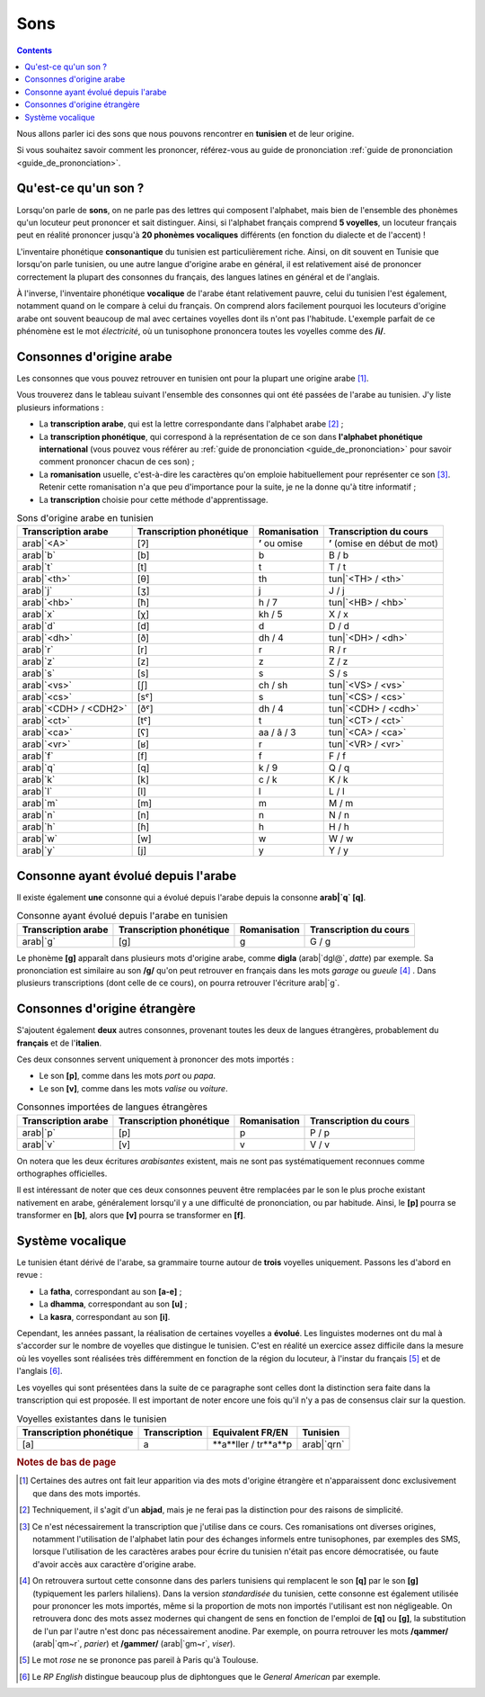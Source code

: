 Sons
====

.. contents::

Nous allons parler ici des sons que nous pouvons rencontrer en **tunisien** et 
de leur origine.

Si vous souhaitez savoir comment les prononcer, référez-vous au guide de 
prononciation :ref:`guide de prononciation <guide_de_prononciation>`.

Qu'est-ce qu'un son ?
---------------------
Lorsqu'on parle de **sons**, on ne parle pas des lettres qui composent 
l'alphabet, mais bien de l'ensemble des phonèmes qu'un locuteur peut prononcer 
et sait distinguer. Ainsi, si l'alphabet français comprend **5 voyelles**, 
un locuteur français peut en réalité prononcer jusqu'à **20 phonèmes 
vocaliques** différents (en fonction du dialecte et de l'accent) !

L'inventaire phonétique **consonantique** du tunisien est particulièrement 
riche. Ainsi, on dit souvent en Tunisie que lorsqu'on parle tunisien, ou une 
autre langue d'origine arabe en général, il est relativement aisé de prononcer 
correctement la plupart des consonnes du français, des langues latines en 
général et de l'anglais. 

À l'inverse, l'inventaire phonétique **vocalique** de l'arabe étant 
relativement pauvre, celui du tunisien l'est également, notamment quand on le 
compare à celui du français. On comprend alors facilement pourquoi les 
locuteurs d'origine arabe ont souvent beaucoup de mal avec certaines voyelles 
dont ils n'ont pas l'habitude. L'exemple parfait de ce phénomène est le mot 
*électricité*, où un tunisophone prononcera toutes les voyelles comme des 
**/i/**.

Consonnes d'origine arabe
-------------------------

Les consonnes que vous pouvez retrouver en tunisien ont pour la plupart une 
origine arabe [#]_. 

Vous trouverez dans le tableau suivant l'ensemble des consonnes qui ont été 
passées de l'arabe au tunisien. J'y liste plusieurs informations :

* La **transcription arabe**, qui est la lettre correspondante dans l'alphabet arabe [#]_ ;
* La **transcription phonétique**, qui correspond à la représentation de ce son dans **l'alphabet phonétique international** (vous pouvez vous référer au :ref:`guide de prononciation <guide_de_prononciation>` pour savoir comment prononcer chacun de ces son) ;
* La **romanisation** usuelle, c'est-à-dire les caractères qu'on emploie habituellement pour représenter ce son [#]_. Retenir cette romanisation n'a que peu d'importance pour la suite, je ne la donne qu'à titre informatif ;
* La **transcription** choisie pour cette méthode d'apprentissage.

.. list-table:: Sons d'origine arabe en tunisien
    :header-rows: 1

    * - Transcription arabe
      - Transcription phonétique
      - Romanisation
      - Transcription du cours
    
    * - arab|`<A>`
      - [ʔ]
      - **ʼ** ou omise
      - **ʼ** (omise en début de mot)
    
    * - arab|`b`
      - [b]
      - b
      - B / b

    * - arab|`t`
      - [t]
      - t
      - T / t

    * - arab|`<th>`
      - [θ]
      - th
      - tun|`<TH> / <th>`

    * - arab|`j`
      - [ʒ]
      - j
      - J / j

    * - arab|`<hb>`
      - [ħ]
      - h / 7
      - tun|`<HB> / <hb>`

    * - arab|`x`
      - [χ]
      - kh / 5
      - X / x

    * - arab|`d`
      - [d]
      - d
      - D / d

    * - arab|`<dh>`
      - [ð]
      - dh / 4
      - tun|`<DH> / <dh>`

    * - arab|`r`
      - [r]
      - r
      - R / r
      
    * - arab|`z`
      - [z]
      - z
      - Z / z
      
    * - arab|`s`
      - [s]
      - s
      - S / s
      
    * - arab|`<vs>`
      - [ʃ]
      - ch / sh
      - tun|`<VS> / <vs>`
      
    * - arab|`<cs>`
      - [sˤ]
      - s 
      - tun|`<CS> / <cs>`
      
    * - arab|`<CDH> / <CDH2>`
      - [ðˤ]
      - dh / 4 
      - tun|`<CDH> / <cdh>`

    * - arab|`<ct>`
      - [tˤ]
      - t 
      - tun|`<CT> / <ct>`

    * - arab|`<ca>`
      - [ʕ]
      - aa / â / 3 
      - tun|`<CA> / <ca>`

    * - arab|`<vr>`
      - [ʁ]
      - r
      - tun|`<VR> / <vr>` 
      
    * - arab|`f`
      - [f]
      - f
      - F / f 
      
    * - arab|`q`
      - [q]
      - k / 9
      - Q / q 
      
    * - arab|`k`
      - [k]
      - c / k 
      - K / k 
      
    * - arab|`l`
      - [l]
      - l
      - L / l 
      
    * - arab|`m`
      - [m]
      - m
      - M / m 
      
    * - arab|`n`
      - [n]
      - n
      - N / n 
      
    * - arab|`h`
      - [ɦ]
      - h
      - H / h 
      
    * - arab|`w`
      - [w]
      - w
      - W / w 
      
    * - arab|`y`
      - [j]
      - y
      - Y / y 

Consonne ayant évolué depuis l'arabe
------------------------------------

Il existe également **une** consonne qui a évolué depuis l'arabe depuis la 
consonne **arab|`q` [q]**.

.. list-table:: Consonne ayant évolué depuis l'arabe en tunisien
    :header-rows: 1

    * - Transcription arabe
      - Transcription phonétique
      - Romanisation
      - Transcription du cours
    
    * - arab|`g`
      - [g]
      - g
      - G / g

Le phonème **[g]** apparaît dans plusieurs mots d'origine arabe, comme 
**digla** (arab|`dgl@`, *datte*) par exemple. Sa prononciation est similaire au 
son **/g/** qu'on peut retrouver en français dans les mots *garage* ou 
*gueule* [#]_ . Dans plusieurs transcriptions (dont celle de ce cours), on pourra 
retrouver l'écriture arab|`g`.  

Consonnes d'origine étrangère
-----------------------------

S'ajoutent également **deux** autres consonnes, provenant toutes les deux de 
langues étrangères, probablement du **français** et de l'**italien**.

Ces deux consonnes servent uniquement à prononcer des mots importés : 

* Le son **[p]**, comme dans les mots *port* ou *papa*.
* Le son **[v]**, comme dans les mots *valise* ou *voiture*.

.. list-table:: Consonnes importées de langues étrangères
    :header-rows: 1

    * - Transcription arabe
      - Transcription phonétique
      - Romanisation
      - Transcription du cours
    
    * - arab|`p`
      - [p]
      - p
      - P / p
    
    * - arab|`v`
      - [v]
      - v
      - V / v

On notera que les deux écritures *arabisantes* existent, mais ne sont pas 
systématiquement reconnues comme orthographes officielles.

Il est intéressant de noter que ces deux consonnes peuvent être remplacées par
le son le plus proche existant nativement en arabe, généralement lorsqu'il y a
une difficulté de prononciation, ou par habitude. Ainsi, le **[p]** pourra se 
transformer en **[b]**, alors que **[v]** pourra se transformer en **[f]**.

Système vocalique
-----------------

Le tunisien étant dérivé de l'arabe, sa grammaire tourne autour de **trois**
voyelles uniquement. Passons les d'abord en revue :

* La **fatha**, correspondant au son **[a-e]** ;
* La **dhamma**, correspondant au son **[u]** ;
* La **kasra**, correspondant au son **[i]**.

Cependant, les années passant, la réalisation de certaines voyelles a **évolué**. 
Les linguistes modernes ont du mal à s'accorder sur le nombre de voyelles que 
distingue le tunisien. C'est en réalité un exercice assez difficile dans la 
mesure où les voyelles sont réalisées très différemment en fonction de la 
région du locuteur, à l'instar du français [#]_ et de l'anglais [#]_.

Les voyelles qui sont présentées dans la suite de ce paragraphe sont celles 
dont la distinction sera faite dans la transcription qui est proposée. Il est 
important de noter encore une fois qu'il n'y a pas de consensus clair sur la
question.

.. list-table:: Voyelles existantes dans le tunisien
    :header-rows: 1

    * - Transcription phonétique
      - Transcription
      - Equivalent FR/EN
      - Tunisien
    
    * - [a]
      - a
      - **a**ller / tr**a**p
      - arab|`qrn`

.. rubric:: Notes de bas de page

.. [#] Certaines des autres ont fait leur apparition via des mots d'origine étrangère et n'apparaissent donc exclusivement que dans des mots importés.
.. [#] Techniquement, il s'agit d'un **abjad**, mais je ne ferai pas la distinction pour des raisons de simplicité.
.. [#] Ce n'est nécessairement la transcription que j'utilise dans ce cours. Ces romanisations ont diverses origines, notamment l'utilisation de l'alphabet latin pour des échanges informels entre tunisophones, par exemples des SMS, lorsque l'utilisation de les caractères arabes pour écrire du tunisien n'était pas encore démocratisée, ou faute d'avoir accès aux caractère d'origine arabe. 
.. [#] On retrouvera surtout cette consonne dans des parlers tunisiens qui remplacent le son **[q]** par le son **[g]** (typiquement les parlers hilaliens). Dans la version *standardisée* du tunisien, cette consonne est également utilisée pour  prononcer les mots importés, même si la proportion de mots non importés  l'utilisant est non négligeable. On retrouvera donc des mots assez modernes  qui changent de sens en fonction de l'emploi de **[q]** ou **[g]**, la  substitution de l'un par l'autre n'est donc pas nécessairement anodine. Par  exemple, on pourra retrouver les mots **/qammer/** (arab|`qm~r`, *parier*) et **/gammer/** (arab|`gm~r`, *viser*).
.. [#] Le mot *rose* ne se prononce pas pareil à Paris qu'à Toulouse.
.. [#] Le *RP English* distingue beaucoup plus de diphtongues que le *General American* par exemple.